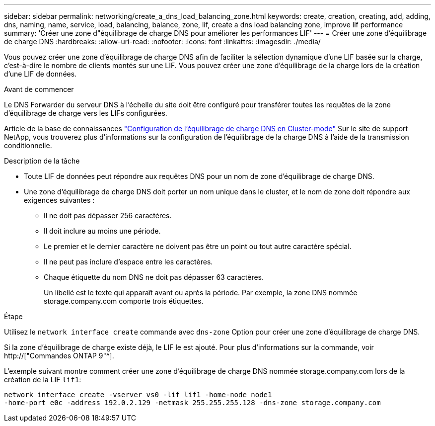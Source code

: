 ---
sidebar: sidebar 
permalink: networking/create_a_dns_load_balancing_zone.html 
keywords: create, creation, creating, add, adding, dns, naming, name, service, load, balancing, balance, zone, lif, create a dns load balancing zone, improve lif performance 
summary: 'Créer une zone d"équilibrage de charge DNS pour améliorer les performances LIF' 
---
= Créer une zone d'équilibrage de charge DNS
:hardbreaks:
:allow-uri-read: 
:nofooter: 
:icons: font
:linkattrs: 
:imagesdir: ./media/


[role="lead"]
Vous pouvez créer une zone d'équilibrage de charge DNS afin de faciliter la sélection dynamique d'une LIF basée sur la charge, c'est-à-dire le nombre de clients montés sur une LIF. Vous pouvez créer une zone d'équilibrage de la charge lors de la création d'une LIF de données.

.Avant de commencer
Le DNS Forwarder du serveur DNS à l'échelle du site doit être configuré pour transférer toutes les requêtes de la zone d'équilibrage de charge vers les LIFs configurées.

Article de la base de connaissances link:https://kb.netapp.com/Advice_and_Troubleshooting/Data_Storage_Software/ONTAP_OS/How_to_set_up_DNS_load_balancing_in_clustered_Data_ONTAP["Configuration de l'équilibrage de charge DNS en Cluster-mode"^] Sur le site de support NetApp, vous trouverez plus d'informations sur la configuration de l'équilibrage de la charge DNS à l'aide de la transmission conditionnelle.

.Description de la tâche
* Toute LIF de données peut répondre aux requêtes DNS pour un nom de zone d'équilibrage de charge DNS.
* Une zone d'équilibrage de charge DNS doit porter un nom unique dans le cluster, et le nom de zone doit répondre aux exigences suivantes :
+
** Il ne doit pas dépasser 256 caractères.
** Il doit inclure au moins une période.
** Le premier et le dernier caractère ne doivent pas être un point ou tout autre caractère spécial.
** Il ne peut pas inclure d'espace entre les caractères.
** Chaque étiquette du nom DNS ne doit pas dépasser 63 caractères.
+
Un libellé est le texte qui apparaît avant ou après la période. Par exemple, la zone DNS nommée storage.company.com comporte trois étiquettes.





.Étape
Utilisez le `network interface create` commande avec `dns-zone` Option pour créer une zone d'équilibrage de charge DNS.

Si la zone d'équilibrage de charge existe déjà, le LIF le est ajouté. Pour plus d'informations sur la commande, voir http://["Commandes ONTAP 9"^].

L'exemple suivant montre comment créer une zone d'équilibrage de charge DNS nommée storage.company.com lors de la création de la LIF `lif1`:

....
network interface create -vserver vs0 -lif lif1 -home-node node1
-home-port e0c -address 192.0.2.129 -netmask 255.255.255.128 -dns-zone storage.company.com
....